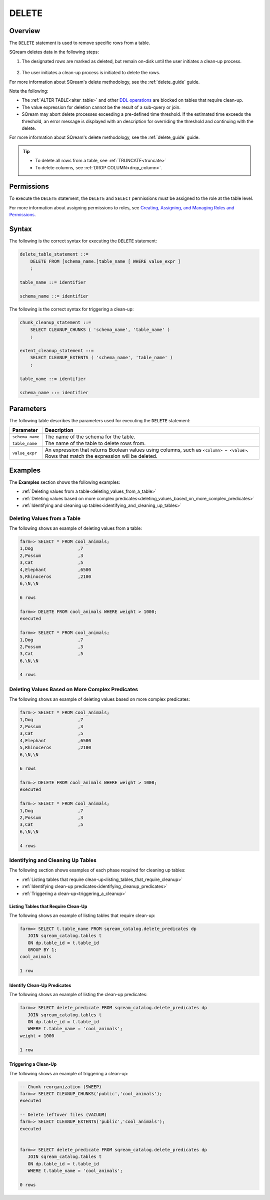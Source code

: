 .. _delete:

**********************
DELETE
**********************

Overview
==================
The ``DELETE`` statement is used to remove specific rows from a table.

SQream deletes data in the following steps:

1. The designated rows are marked as deleted, but remain on-disk until the user initiates a clean-up process.

    ::
	
#. The user initiates a clean-up process is initiated to delete the rows.

For more information about SQream's delete methodology, see the :ref:`delete_guide` guide.

Note the following:

* The :ref:`ALTER TABLE<alter_table>` and other `DDL operations <https://docs.sqream.com/en/v2021.2.1/reference/sql/sql_statements/index.html>`_ are blocked on tables that require clean-up.



* The value expression for deletion cannot be the result of a sub-query or join.

* SQream may abort delete processes exceeding a pre-defined time threshold. If the estimated time exceeds the threshold, an error message is displayed with an description for overriding the threshold and continuing with the delete.

For more information about SQream's delete methodology, see the :ref:`delete_guide` guide.

.. tip:: 
   * To delete all rows from a table, see :ref:`TRUNCATE<truncate>`
   * To delete columns, see :ref:`DROP COLUMN<drop_column>`.

Permissions
=============

To execute the ``DELETE`` statement, the ``DELETE`` and ``SELECT`` permissions must be assigned to the role at the table level.

For more information about assigning permissions to roles, see `Creating, Assigning, and Managing Roles and Permissions <https://docs.sqream.com/en/v2021.2.1/sqream_studio_5.4.3/creating_assigning_and_managing_roles_and_permissions.html>`_.


Syntax
==========
The following is the correct syntax for executing the ``DELETE`` statement:

.. code-block:: postgres

   delete_table_statement ::=
       DELETE FROM [schema_name.]table_name [ WHERE value_expr ]
       ;

   table_name ::= identifier
   
   schema_name ::= identifier
   
The following is the correct syntax for triggering a clean-up:

.. code-block:: postgres

   chunk_cleanup_statement ::= 
       SELECT CLEANUP_CHUNKS ( 'schema_name', 'table_name' )
       ;

   extent_cleanup_statement ::= 
       SELECT CLEANUP_EXTENTS ( 'schema_name', 'table_name' )
       ;

   table_name ::= identifier
   
   schema_name ::= identifier


Parameters
============
The following table describes the parameters used for executing the ``DELETE`` statement:

.. list-table:: 
   :widths: auto
   :header-rows: 1
   
   * - Parameter
     - Description
   * - ``schema_name``
     - The name of the schema for the table.
   * - ``table_name``
     - The name of the table to delete rows from.
   * - ``value_expr``
     - An expression that returns Boolean values using columns, such as ``<column> = <value>``. Rows that match the expression will be deleted.




Examples
===========
The **Examples** section shows the following examples:

* :ref:`Deleting values from a table<deleting_values_from_a_table>`
* :ref:`Deleting values based on more complex predicates<deleting_values_based_on_more_complex_predicates>`
* :ref:`Identifying and cleaning up tables<identifying_and_cleaning_up_tables>`

.. _deleting_values_from_a_table:

Deleting Values from a Table
------------------------------
The following shows an example of deleting values from a table:

.. code-block:: psql

   farm=> SELECT * FROM cool_animals;
   1,Dog                 ,7
   2,Possum              ,3
   3,Cat                 ,5
   4,Elephant            ,6500
   5,Rhinoceros          ,2100
   6,\N,\N
   
   6 rows
   
   farm=> DELETE FROM cool_animals WHERE weight > 1000;
   executed
   
   farm=> SELECT * FROM cool_animals;
   1,Dog                 ,7
   2,Possum              ,3
   3,Cat                 ,5
   6,\N,\N
   
   4 rows

.. _deleting_values_based_on_more_complex_predicates:

Deleting Values Based on More Complex Predicates
---------------------------------------------------
The following shows an example of deleting values based on more complex predicates:

.. code-block:: psql

   farm=> SELECT * FROM cool_animals;
   1,Dog                 ,7
   2,Possum              ,3
   3,Cat                 ,5
   4,Elephant            ,6500
   5,Rhinoceros          ,2100
   6,\N,\N
   
   6 rows
   
   farm=> DELETE FROM cool_animals WHERE weight > 1000;
   executed
   
   farm=> SELECT * FROM cool_animals;
   1,Dog                 ,7
   2,Possum              ,3
   3,Cat                 ,5
   6,\N,\N
   
   4 rows
   


Identifying and Cleaning Up Tables
---------------------------------------
The following section shows examples of each phase required for cleaning up tables:

* :ref:`Listing tables that require clean-up<listing_tables_that_require_cleanup>`
* :ref:`Identifying clean-up predicates<identifying_cleanup_predicates>`
* :ref:`Triggering a clean-up<triggering_a_cleanup>`

.. _listing_tables_that_require_cleanup:

Listing Tables that Require Clean-Up
^^^^^^^^^^^^^^^^^^^^^^^^^^^^^^^^^^^^^^^^^^^^^^^^^^
The following shows an example of listing tables that require clean-up:

.. code-block:: psql
   
   farm=> SELECT t.table_name FROM sqream_catalog.delete_predicates dp
      JOIN sqream_catalog.tables t
      ON dp.table_id = t.table_id
      GROUP BY 1;
   cool_animals
   
   1 row

.. _identifying_cleanup_predicates:

Identify Clean-Up Predicates
^^^^^^^^^^^^^^^^^^^^^^^^^^^^^^^^^^^
The following shows an example of listing the clean-up predicates:

.. code-block:: psql

   farm=> SELECT delete_predicate FROM sqream_catalog.delete_predicates dp
      JOIN sqream_catalog.tables t
      ON dp.table_id = t.table_id
      WHERE t.table_name = 'cool_animals';
   weight > 1000
   
   1 row

.. _triggering_a_cleanup:

Triggering a Clean-Up
^^^^^^^^^^^^^^^^^^^^^^
The following shows an example of triggering a clean-up:

.. code-block:: psql

   -- Chunk reorganization (SWEEP)
   farm=> SELECT CLEANUP_CHUNKS('public','cool_animals');
   executed

   -- Delete leftover files (VACUUM)
   farm=> SELECT CLEANUP_EXTENTS('public','cool_animals');
   executed
   
   
   farm=> SELECT delete_predicate FROM sqream_catalog.delete_predicates dp
      JOIN sqream_catalog.tables t
      ON dp.table_id = t.table_id
      WHERE t.table_name = 'cool_animals';
   
   0 rows

